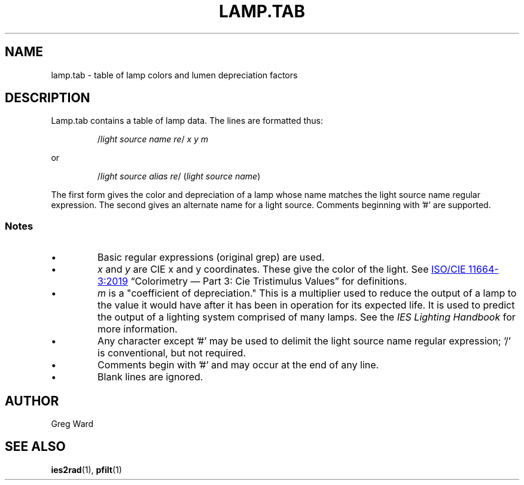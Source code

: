.\" RCSid $Id: lamptab.5,v 1.1 2021/08/19 06:35:01 greg Exp $
.TH LAMP.TAB 5 2021-08-18 RADIANCE
.SH NAME
lamp.tab \- table of lamp colors and lumen depreciation factors 
.SH DESCRIPTION
Lamp.tab contains a table of lamp data. The lines are formatted thus:
.IP
.RI / "light source name re" /
.I x y m
.PP
or 
.IP
.RI / "light source alias re" /
.RI ( "light source name" )
.PP
The first form gives the color and depreciation of a lamp whose name
matches the light source name regular expression. The second gives
an alternate name for a light source. Comments beginning with '#'
are supported.
.SS Notes
.IP \(bu
Basic regular expressions (original grep) are used.
.IP \(bu
.I x
and
.I y
are CIE x and y coordinates. These give the color of the light.  See
.UR https://www.iso.org/standard/74165.html
ISO/CIE 11664-3:2019
.UE 
\*(lqColorimetry \(em Part 3: Cie Tristimulus Values\*(rq for
definitions.
.IP \(bu
.I m
is a "coefficient of depreciation." This is a multiplier used to
reduce the output of a lamp to the value it would have after it has
been in operation for its expected life. It is used to predict the
output of a lighting system comprised of many lamps. See the
.I IES Lighting Handbook
for more information.
.IP \(bu
Any character except '#' may be used to delimit the light source name
regular expression; '/' is conventional, but not required.
.IP \(bu
Comments begin with '#' and may occur at the end of any line.
.IP \(bu
Blank lines are ignored.
.SH AUTHOR
Greg Ward 
.SH SEE ALSO
.BR ies2rad (1),
.BR pfilt (1)
